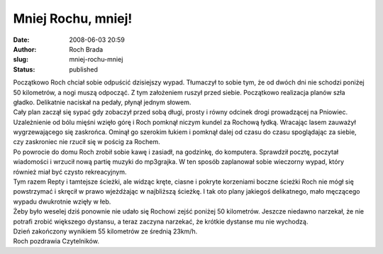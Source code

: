 Mniej Rochu, mniej!
###################
:date: 2008-06-03 20:59
:author: Roch Brada
:slug: mniej-rochu-mniej
:status: published

| Początkowo Roch chciał sobie odpuścić dzisiejszy wypad. Tłumaczył to sobie tym, że od dwóch dni nie schodzi poniżej 50 kilometrów, a nogi muszą odpocząć. Z tym założeniem ruszył przed siebie. Początkowo realizacja planów szła gładko. Delikatnie naciskał na pedały, płynął jednym słowem.
| Cały plan zaczął się sypać gdy zobaczył przed sobą długi, prosty i równy odcinek drogi prowadzącej na Pniowiec. Uzależnienie od bólu mięśni wzięło górę i Roch pomknął niczym kundel za Rochową łydką. Wracając lasem zauważył wygrzewającego się zaskrońca. Ominął go szerokim łukiem i pomknął dalej od czasu do czasu spoglądając za siebie, czy zaskroniec nie rzucił się w pościg za Rochem.
| Po powrocie do domu Roch zrobił sobie kawę i zasiadł, na godzinkę, do komputera. Sprawdził pocztę, poczytał wiadomości i wrzucił nową partię muzyki do mp3grajka. W ten sposób zaplanował sobie wieczorny wypad, który również miał być czysto rekreacyjnym.
| Tym razem Repty i tamtejsze ścieżki, ale widząc kręte, ciasne i pokryte korzeniami boczne ścieżki Roch nie mógł się powstrzymać i skręcił w prawo wjeżdżając w najbliższą ścieżkę. I tak oto plany jakiegoś delikatnego, mało męczącego wypadu dwukrotnie wzięły w łeb.
| Żeby było weselej dziś ponownie nie udało się Rochowi zejść poniżej 50 kilometrów. Jeszcze niedawno narzekał, że nie potrafi zrobić większego dystansu, a teraz zaczyna narzekać, że krótkie dystanse mu nie wychodzą.
| Dzień zakończony wynikiem 55 kilometrów ze średnią 23km/h.
| Roch pozdrawia Czytelników.
